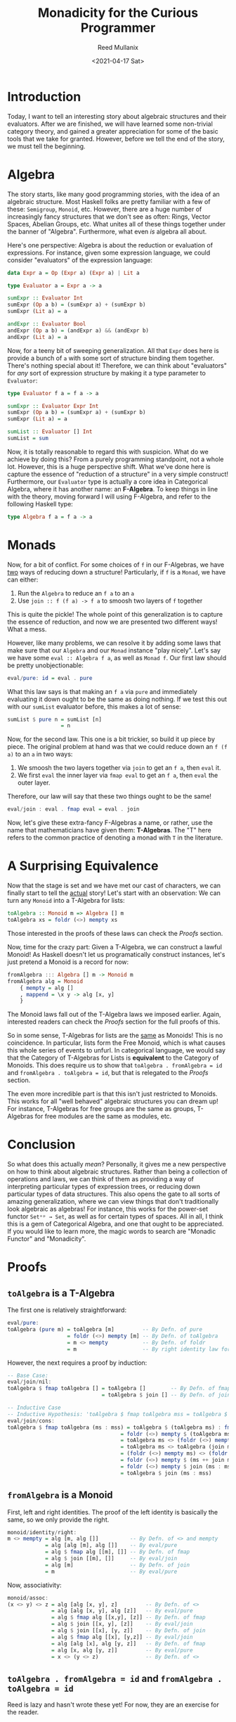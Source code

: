 #+TITLE: Monadicity for the Curious Programmer
#+AUTHOR: Reed Mullanix
#+DATE: <2021-04-17 Sat>

* Introduction
  Today, I want to tell an interesting story about algebraic
  structures and their evaluators. After we are finished, we will have
  learned some non-trivial category theory, and gained a greater
  appreciation for some of the basic tools that we take for
  granted. However, before we tell the end of the story, we must tell
  the beginning.
* Algebra
  The story starts, like many good programming stories, with the idea
  of an algebraic structure. Most Haskell folks are pretty familiar
  with a few of these: ~Semigroup~, ~Monoid~, etc. However, there are
  a huge number of increasingly fancy structures that we don't see as
  often: Rings, Vector Spaces, Abelian Groups, etc. What unites all of these
  things together under the banner of "Algebra". Furthermore, what
  even /is/ algebra all about.

  Here's one perspective: Algebra is about the reduction or evaluation of expressions.
  For instance, given some expression language, we could consider
  "evaluators" of the expression language:
  #+BEGIN_SRC haskell
    data Expr a = Op (Expr a) (Expr a) | Lit a

    type Evaluator a = Expr a -> a

    sumExpr :: Evaluator Int
    sumExpr (Op a b) = (sumExpr a) + (sumExpr b)
    sumExpr (Lit a) = a

    andExpr :: Evaluator Bool
    andExpr (Op a b) = (andExpr a) && (andExpr b)
    andExpr (Lit a) = a
  #+END_SRC

  Now, for a teeny bit of sweeping generalization. All that ~Expr~
  does here is provide a bunch of ~a~ with some sort of structure
  binding them together. There's nothing special about it! Therefore,
  we can think about "evaluators" for /any/ sort of expression
  structure by making it a type parameter to ~Evaluator~:
  #+BEGIN_SRC haskell
    type Evaluator f a = f a -> a

    sumExpr :: Evaluator Expr Int
    sumExpr (Op a b) = (sumExpr a) + (sumExpr b)
    sumExpr (Lit a) = a

    sumList :: Evaluator [] Int
    sumList = sum
  #+END_SRC

  Now, it is totally reasonable to regard this with suspicion. What do
  we achieve by doing this? From a purely programming standpoint, not a
  whole lot. However, this is a huge perspective shift. What we've
  done here is capture the essence of "reduction of a structure" in a
  very simple construct! Furthermore, our ~Evaluator~ type is actually
  a core idea in Categorical Algebra, where it has another name: an *F-Algebra*.
  To keep things in line with the theory, moving forward I will using
  F-Algebra, and refer to the following Haskell type:
  #+BEGIN_SRC haskell
    type Algebra f a = f a -> a
  #+END_SRC

* Monads
  Now, for a bit of conflict. For some choices of ~f~ in our
  F-Algebras, we have _two_ ways of reducing down a structure!
  Particularly, if ~f~ is a ~Monad~, we have can either:
  1. Run the ~Algebra~ to reduce an ~f a~ to an ~a~
  2. Use ~join :: f (f a) -> f a~ to smoosh two layers of ~f~ together

  This is quite the pickle! The whole point of this generalization is
  to capture the essence of reduction, and now we are presented two
  different ways! What a mess.

  However, like many problems, we can resolve it by adding some laws
  that make sure that our ~Algebra~ and our ~Monad~ instance
  "play nicely". Let's say we have some ~eval :: Algebra f a~, as
  well as ~Monad f~. Our first law should be pretty unobjectionable:
  #+BEGIN_SRC haskell
    eval/pure: id = eval . pure
  #+END_SRC
  What this law says is that making an ~f a~ via ~pure~ and
  immediately evaluating it down ought to be the same as doing
  nothing. If we test this out with our ~sumList~ evaluator before,
  this makes a lot of sense:
  #+BEGIN_SRC haskell
    sumList $ pure n = sumList [n]
                     = n
  #+END_SRC

  Now, for the second law. This one is a bit trickier, so build it up
  piece by piece. The original problem at hand was that we could
  reduce down an ~f (f a)~ to an ~a~ in two ways:
  1. We smoosh the two layers together via ~join~ to get an ~f a~,
     then ~eval~ it.
  2. We first ~eval~ the inner layer via ~fmap eval~ to get an ~f a~,
     then ~eval~ the outer layer.

  Therefore, our law will say that these two things ought to be the same!
  #+BEGIN_SRC haskell
    eval/join : eval . fmap eval = eval . join
  #+END_SRC

  Now, let's give these extra-fancy F-Algebras a name, or rather, use
  the name that mathematicians have given them: *T-Algebras*. The "T"
  here refers to the common practice of denoting a monad with ~T~ in
  the literature.
* A Surprising Equivalence
  Now that the stage is set and we have met our cast of characters, we
  can finally start to tell the _actual_ story! Let's start with an observation:
  We can turn any ~Monoid~ into a T-Algebra for lists:
  #+BEGIN_SRC haskell
    toAlgebra :: Monoid m => Algebra [] m
    toAlgebra xs = foldr (<>) mempty xs
  #+END_SRC

  Those interested in the proofs of these laws can check the [[*Proofs][Proofs]] section.

  Now, time for the crazy part: Given a T-Algebra, we can construct a
  lawful Monoid! As Haskell doesn't let us programatically construct
  instances, let's just pretend a Monoid is a record for now:
  #+BEGIN_SRC haskell
    fromAlgebra ::: Algebra [] m -> Monoid m
    fromAlgebra alg = Monoid
        { mempty = alg []
        , mappend = \x y -> alg [x, y]
        }
  #+END_SRC
  The Monoid laws fall out of the T-Algebra laws we imposed
  earlier. Again, interested readers can check the [[*Proofs][Proofs]] section for
  the full proofs of this.

  So in some sense, T-Algebras for lists are the _same_ as Monoids!
  This is no coincidence. In particular, lists form the Free Monoid,
  which is what causes this whole series of events to unfurl. In
  categorical language, we would say that the Category of T-Algebras
  for Lists is *equivalent* to the Category of Monoids. This does
  require us to show that ~toAlgebra . fromAlgebra = id~ and
  ~fromAlgebra . toAlgebra = id~, but that is relegated to the [[*Proofs][Proofs]] section.

  The even more incredible part is that this isn't just restricted to
  Monoids. This works for all "well behaved" algebraic structures you
  can dream up! For instance, T-Algebras for free groups are the same
  as groups, T-Algebras for free modules are the same as modules, etc.

* Conclusion
  So what does this actually /mean/? Personally, it gives me a new
  perspective on how to think about algebraic structures. Rather than
  being a collection of operations and laws, we can think of them as
  providing a way of interpreting particular types of expression
  trees, or reducing down particular types of data structures. This
  also opens the gate to all sorts of amazing generalization, where we
  can view things that don't traditionally look algebraic as algebras!
  For instance, this works for the power-set functor ~Setᵒᵖ → Set~, as
  well as for certain types of spaces. All in all, I think this is a
  gem of Categorical Algebra, and one that ought to be
  appreciated. If you would like to learn more, the magic words to
  search are "Monadic Functor" and "Monadicity".
* Proofs
** ~toAlgebra~ is a T-Algebra
  The first one is relatively straightforward:
  #+BEGIN_SRC haskell
    eval/pure:
    toAlgebra (pure m) = toAlgebra [m]         -- By Defn. of pure
                       = foldr (<>) mempty [m] -- By Defn. of toAlgebra
                       = m <> mempty           -- By Defn. of foldr
                       = m                     -- By right identity law for monoids
  #+END_SRC

  However, the next requires a proof by induction:
  #+BEGIN_SRC haskell
    -- Base Case:
    eval/join/nil:
    toAlgebra $ fmap toAlgebra [] = toAlgebra []        -- By Defn. of fmap
                                  = toAlgebra $ join [] -- By Defn. of join

    -- Inductive Case
    -- Inductive Hypothesis: 'toAlgebra $ fmap toAlgebra mss = toAlgebra $ join mss'
    eval/join/cons:
    toAlgebra $ fmap toAlgebra (ms : mss) = toAlgebra $ (toAlgebra ms) : fmap toAlgebra mss        -- By Defn. of fmap
                                        = foldr (<>) mempty $ (toAlgebra ms) : fmap toAlgebra mss  -- By Defn. of toAlgebra
                                        = toAlgebra ms <> (foldr (<>) mempty $ fmap toAlgebra mss) -- By Defn. of foldr
                                        = toAlgebra ms <> toAlgebra (join mss)                     -- Inductive Hypothesis
                                        = (foldr (<>) mempty ms) <> (foldr (<>) mempty $ join mss) -- By Defn. of toAlgebra
                                        = foldr (<>) mempty $ (ms ++ join mss)                     -- By Defn. of foldr, monoid assoc, and monoid identity
                                        = foldr (<>) mempty $ join (ms : mss)                      -- By Defn. of join
                                        = toAlgebra $ join (ms : mss)                              -- By Defn. of toAlgebra
  #+END_SRC

** ~fromAlgebra~ is a Monoid
   First, left and right identities. The proof of the left identity is
   basically the same, so we only provide the right.
   #+BEGIN_SRC haskell
     monoid/identity/right:
     m <> mempty = alg [m, alg []]          -- By Defn. of <> and mempty
                 = alg [alg [m], alg []]    -- By eval/pure
                 = alg $ fmap alg [[m], []] -- By Defn. of fmap
                 = alg $ join [[m], []]     -- By eval/join
                 = alg [m]                  -- By Defn. of join
                 = m                        -- By eval/pure
   #+END_SRC

   Now, associativity:
   #+BEGIN_SRC haskell
     monoid/assoc:
     (x <> y) <> z = alg [alg [x, y], z]         -- By Defn. of <>
                   = alg [alg [x, y], alg [z]]   -- By eval/pure
                   = alg $ fmap alg [[x,y], [z]] -- By Defn. of fmap
                   = alg $ join [[x, y], [z]]    -- By eval/join
                   = alg $ join [[x], [y, z]]    -- By Defn. of join
                   = alg $ fmap alg [[x], [y,z]] -- By eval/join
                   = alg [alg [x], alg [y, z]]   -- By Defn. of fmap
                   = alg [x, alg [y, z]]         -- By eval/pure
                   = x <> (y <> z)               -- By Defn. of <>
   #+END_SRC

** ~toAlgebra . fromAlgebra = id~ and ~fromAlgebra . toAlgebra = id~
   Reed is lazy and hasn't wrote these yet! For now, they are an
   exercise for the reader.
